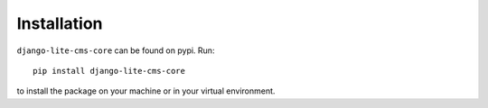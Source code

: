 Installation
------------

``django-lite-cms-core`` can be found on pypi. Run::

    pip install django-lite-cms-core

to install the package on your machine or in your virtual environment.

